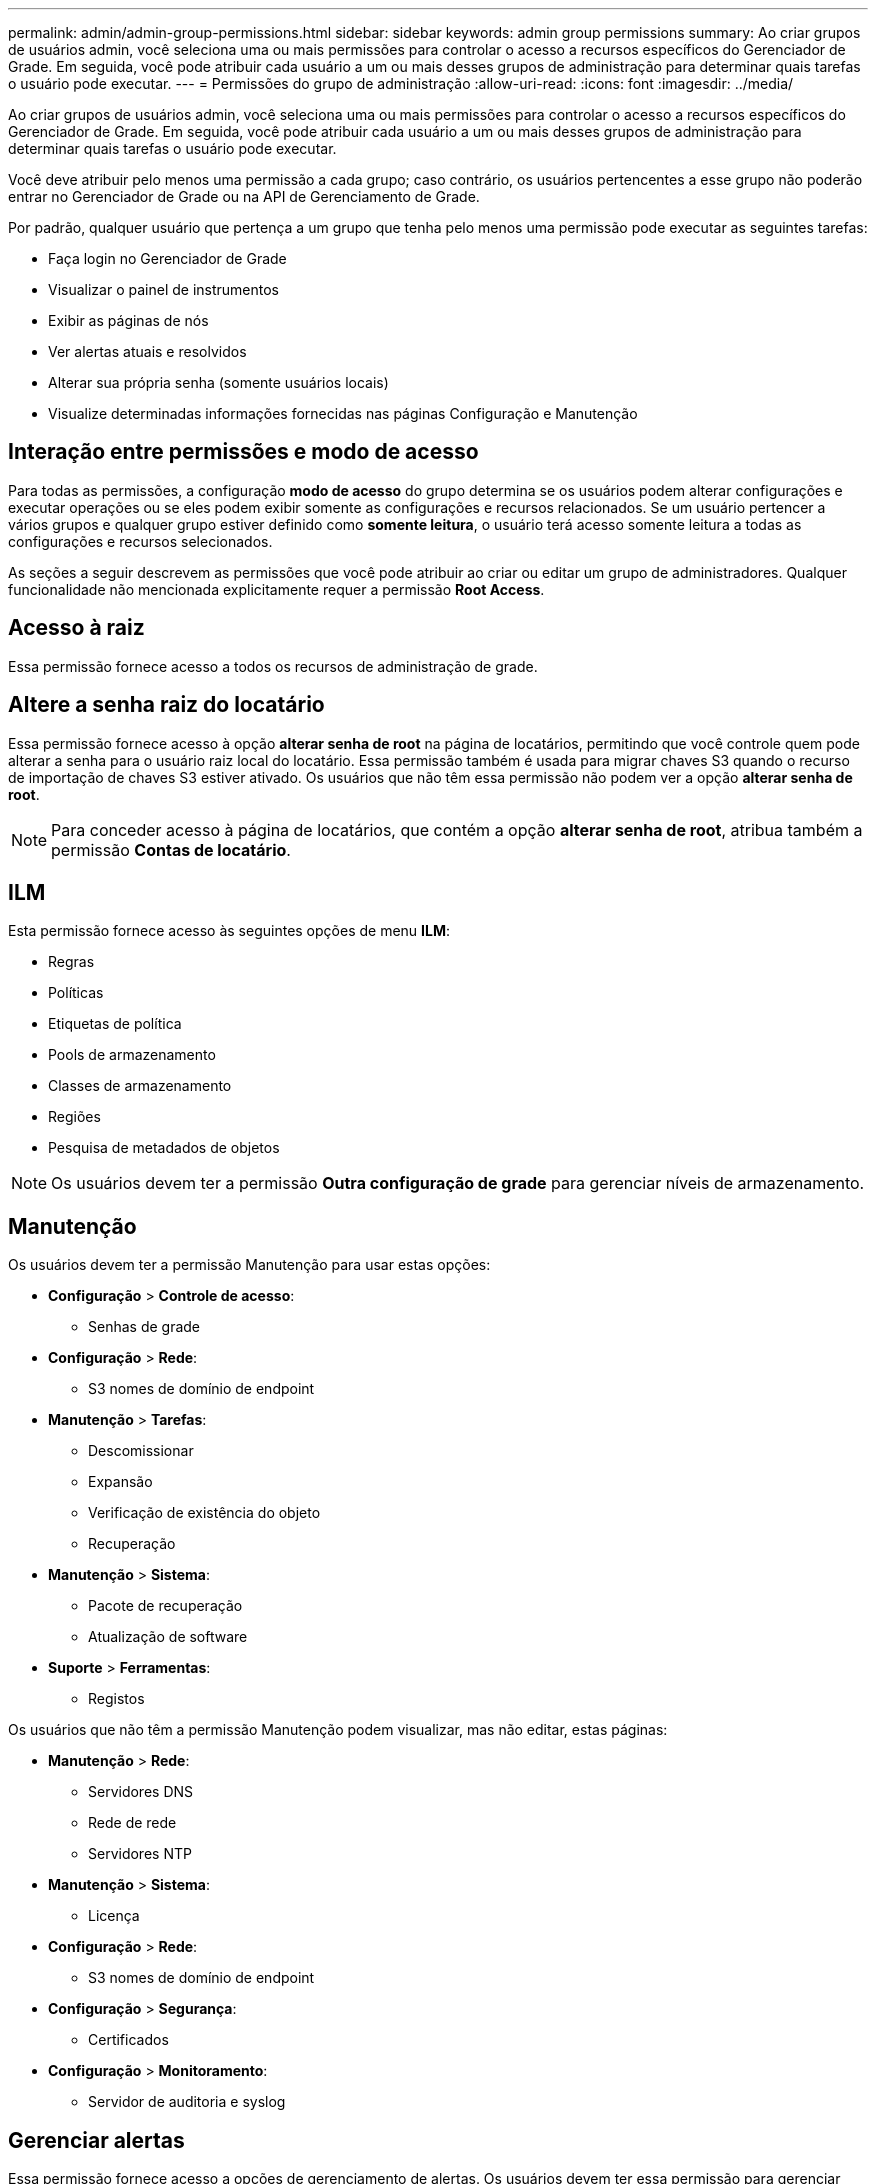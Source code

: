 ---
permalink: admin/admin-group-permissions.html 
sidebar: sidebar 
keywords: admin group permissions 
summary: Ao criar grupos de usuários admin, você seleciona uma ou mais permissões para controlar o acesso a recursos específicos do Gerenciador de Grade. Em seguida, você pode atribuir cada usuário a um ou mais desses grupos de administração para determinar quais tarefas o usuário pode executar. 
---
= Permissões do grupo de administração
:allow-uri-read: 
:icons: font
:imagesdir: ../media/


[role="lead"]
Ao criar grupos de usuários admin, você seleciona uma ou mais permissões para controlar o acesso a recursos específicos do Gerenciador de Grade. Em seguida, você pode atribuir cada usuário a um ou mais desses grupos de administração para determinar quais tarefas o usuário pode executar.

Você deve atribuir pelo menos uma permissão a cada grupo; caso contrário, os usuários pertencentes a esse grupo não poderão entrar no Gerenciador de Grade ou na API de Gerenciamento de Grade.

Por padrão, qualquer usuário que pertença a um grupo que tenha pelo menos uma permissão pode executar as seguintes tarefas:

* Faça login no Gerenciador de Grade
* Visualizar o painel de instrumentos
* Exibir as páginas de nós
* Ver alertas atuais e resolvidos
* Alterar sua própria senha (somente usuários locais)
* Visualize determinadas informações fornecidas nas páginas Configuração e Manutenção




== Interação entre permissões e modo de acesso

Para todas as permissões, a configuração *modo de acesso* do grupo determina se os usuários podem alterar configurações e executar operações ou se eles podem exibir somente as configurações e recursos relacionados. Se um usuário pertencer a vários grupos e qualquer grupo estiver definido como *somente leitura*, o usuário terá acesso somente leitura a todas as configurações e recursos selecionados.

As seções a seguir descrevem as permissões que você pode atribuir ao criar ou editar um grupo de administradores. Qualquer funcionalidade não mencionada explicitamente requer a permissão *Root Access*.



== Acesso à raiz

Essa permissão fornece acesso a todos os recursos de administração de grade.



== Altere a senha raiz do locatário

Essa permissão fornece acesso à opção *alterar senha de root* na página de locatários, permitindo que você controle quem pode alterar a senha para o usuário raiz local do locatário. Essa permissão também é usada para migrar chaves S3 quando o recurso de importação de chaves S3 estiver ativado. Os usuários que não têm essa permissão não podem ver a opção *alterar senha de root*.


NOTE: Para conceder acesso à página de locatários, que contém a opção *alterar senha de root*, atribua também a permissão *Contas de locatário*.



== ILM

Esta permissão fornece acesso às seguintes opções de menu *ILM*:

* Regras
* Políticas
* Etiquetas de política
* Pools de armazenamento
* Classes de armazenamento
* Regiões
* Pesquisa de metadados de objetos



NOTE: Os usuários devem ter a permissão *Outra configuração de grade* para gerenciar níveis de armazenamento.



== Manutenção

Os usuários devem ter a permissão Manutenção para usar estas opções:

* *Configuração* > *Controle de acesso*:
+
** Senhas de grade


* *Configuração* > *Rede*:
+
** S3 nomes de domínio de endpoint


* *Manutenção* > *Tarefas*:
+
** Descomissionar
** Expansão
** Verificação de existência do objeto
** Recuperação


* *Manutenção* > *Sistema*:
+
** Pacote de recuperação
** Atualização de software


* *Suporte* > *Ferramentas*:
+
** Registos




Os usuários que não têm a permissão Manutenção podem visualizar, mas não editar, estas páginas:

* *Manutenção* > *Rede*:
+
** Servidores DNS
** Rede de rede
** Servidores NTP


* *Manutenção* > *Sistema*:
+
** Licença


* *Configuração* > *Rede*:
+
** S3 nomes de domínio de endpoint


* *Configuração* > *Segurança*:
+
** Certificados


* *Configuração* > *Monitoramento*:
+
** Servidor de auditoria e syslog






== Gerenciar alertas

Essa permissão fornece acesso a opções de gerenciamento de alertas. Os usuários devem ter essa permissão para gerenciar silêncios, notificações de alerta e regras de alerta.



== Consulta de métricas

Esta permissão fornece acesso a:

* *Suporte* > *Ferramentas* > página *Métricas*
* Consultas de métricas personalizadas do Prometheus usando a seção *Metrics* da API Grid Management
* Cartões de painel do Grid Manager que contêm métricas




== Pesquisa de metadados de objetos

Esta permissão fornece acesso à página *ILM* > *Object metadata lookup*.



== Outra configuração de grade

Esta permissão fornece acesso a estas opções adicionais de configuração de grade:

* *ILM*:
+
** Classes de armazenamento


* *Configuração* > *Sistema*:
* *Suporte* > *Outros*:
+
** Custo da ligação






== Administrador do dispositivo de storage

Esta permissão fornece:

* Acesso ao Gerenciador de sistemas e-Series SANtricity em dispositivos de storage por meio do Gerenciador de Grade.
* Capacidade de executar tarefas de solução de problemas e manutenção na guia Gerenciar unidades para dispositivos que suportam essas operações.




== Contas de inquilino

Essa permissão permite:

* Acesse a página de locatários, onde você pode criar, editar e remover contas de locatários
* Ver políticas de classificação de tráfego existentes
* Exibir cartões de painel do Grid Manager que contêm detalhes do locatário

